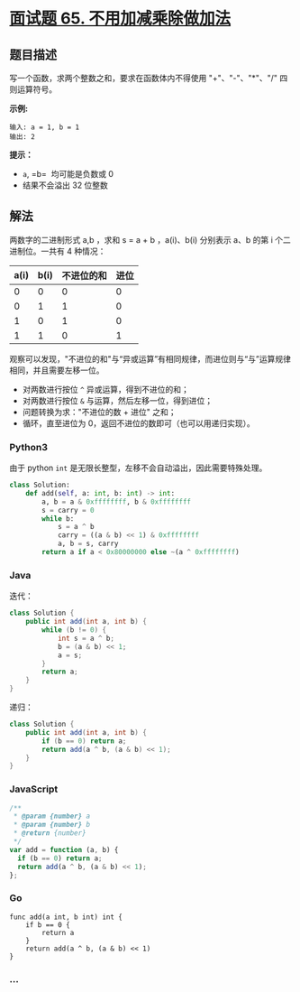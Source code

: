 * [[https://leetcode-cn.com/problems/bu-yong-jia-jian-cheng-chu-zuo-jia-fa-lcof/][面试题 65.
不用加减乘除做加法]]
  :PROPERTIES:
  :CUSTOM_ID: 面试题-65.-不用加减乘除做加法
  :END:
** 题目描述
   :PROPERTIES:
   :CUSTOM_ID: 题目描述
   :END:

#+begin_html
  <!-- 这里写题目描述 -->
#+end_html

写一个函数，求两个整数之和，要求在函数体内不得使用 "+"、"-"、"*"、"/"
四则运算符号。

*示例:*

#+begin_example
  输入: a = 1, b = 1
  输出: 2
#+end_example

*提示：*

- =a=, =b=  均可能是负数或 0
- 结果不会溢出 32 位整数

** 解法
   :PROPERTIES:
   :CUSTOM_ID: 解法
   :END:

#+begin_html
  <!-- 这里可写通用的实现逻辑 -->
#+end_html

两数字的二进制形式 a,b ，求和 s = a + b ，a(i)、b(i) 分别表示 a、b 的第
i 个二进制位。一共有 4 种情况：

| a(i) | b(i) | 不进位的和 | 进位 |
|------+------+------------+------|
| 0    | 0    | 0          | 0    |
| 0    | 1    | 1          | 0    |
| 1    | 0    | 1          | 0    |
| 1    | 1    | 0          | 1    |

观察可以发现，"不进位的和"与“异或运算”有相同规律，而进位则与“与”运算规律相同，并且需要左移一位。

- 对两数进行按位 =^= 异或运算，得到不进位的和；
- 对两数进行按位 =&= 与运算，然后左移一位，得到进位；
- 问题转换为求："不进位的数 + 进位" 之和；
- 循环，直至进位为 0，返回不进位的数即可（也可以用递归实现）。

#+begin_html
  <!-- tabs:start -->
#+end_html

*** *Python3*
    :PROPERTIES:
    :CUSTOM_ID: python3
    :END:

#+begin_html
  <!-- 这里可写当前语言的特殊实现逻辑 -->
#+end_html

由于 python =int= 是无限长整型，左移不会自动溢出，因此需要特殊处理。

#+begin_src python
  class Solution:
      def add(self, a: int, b: int) -> int:
          a, b = a & 0xffffffff, b & 0xffffffff
          s = carry = 0
          while b:
              s = a ^ b
              carry = ((a & b) << 1) & 0xffffffff
              a, b = s, carry
          return a if a < 0x80000000 else ~(a ^ 0xffffffff)
#+end_src

*** *Java*
    :PROPERTIES:
    :CUSTOM_ID: java
    :END:

#+begin_html
  <!-- 这里可写当前语言的特殊实现逻辑 -->
#+end_html

迭代：

#+begin_src java
  class Solution {
      public int add(int a, int b) {
          while (b != 0) {
              int s = a ^ b;
              b = (a & b) << 1;
              a = s;
          }
          return a;
      }
  }
#+end_src

递归：

#+begin_src java
  class Solution {
      public int add(int a, int b) {
          if (b == 0) return a;
          return add(a ^ b, (a & b) << 1);
      }
  }
#+end_src

*** *JavaScript*
    :PROPERTIES:
    :CUSTOM_ID: javascript
    :END:
#+begin_src js
  /**
   * @param {number} a
   * @param {number} b
   * @return {number}
   */
  var add = function (a, b) {
    if (b == 0) return a;
    return add(a ^ b, (a & b) << 1);
  };
#+end_src

*** *Go*
    :PROPERTIES:
    :CUSTOM_ID: go
    :END:
#+begin_example
  func add(a int, b int) int {
      if b == 0 {
          return a
      }
      return add(a ^ b, (a & b) << 1)
  }
#+end_example

*** *...*
    :PROPERTIES:
    :CUSTOM_ID: section
    :END:
#+begin_example
#+end_example

#+begin_html
  <!-- tabs:end -->
#+end_html
